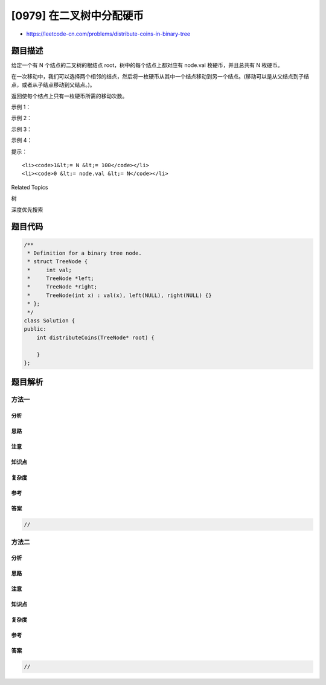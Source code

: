 [0979] 在二叉树中分配硬币
=========================

-  https://leetcode-cn.com/problems/distribute-coins-in-binary-tree

题目描述
--------

.. raw:: html

   <p>

给定一个有 N 个结点的二叉树的根结点 root，树中的每个结点上都对应有
node.val 枚硬币，并且总共有 N 枚硬币。

.. raw:: html

   </p>

.. raw:: html

   <p>

在一次移动中，我们可以选择两个相邻的结点，然后将一枚硬币从其中一个结点移动到另一个结点。(移动可以是从父结点到子结点，或者从子结点移动到父结点。)。

.. raw:: html

   </p>

.. raw:: html

   <p>

返回使每个结点上只有一枚硬币所需的移动次数。

.. raw:: html

   </p>

.. raw:: html

   <p>

 

.. raw:: html

   </p>

.. raw:: html

   <p>

示例 1：

.. raw:: html

   </p>

.. raw:: html

   <p>

.. raw:: html

   </p>

.. raw:: html

   <pre><strong>输入：</strong>[3,0,0]
   <strong>输出：</strong>2
   <strong>解释：</strong>从树的根结点开始，我们将一枚硬币移到它的左子结点上，一枚硬币移到它的右子结点上。
   </pre>

.. raw:: html

   <p>

示例 2：

.. raw:: html

   </p>

.. raw:: html

   <p>

.. raw:: html

   </p>

.. raw:: html

   <pre><strong>输入：</strong>[0,3,0]
   <strong>输出：</strong>3
   <strong>解释：</strong>从根结点的左子结点开始，我们将两枚硬币移到根结点上 [移动两次]。然后，我们把一枚硬币从根结点移到右子结点上。
   </pre>

.. raw:: html

   <p>

示例 3：

.. raw:: html

   </p>

.. raw:: html

   <p>

.. raw:: html

   </p>

.. raw:: html

   <pre><strong>输入：</strong>[1,0,2]
   <strong>输出：</strong>2
   </pre>

.. raw:: html

   <p>

示例 4：

.. raw:: html

   </p>

.. raw:: html

   <p>

.. raw:: html

   </p>

.. raw:: html

   <pre><strong>输入：</strong>[1,0,0,null,3]
   <strong>输出：</strong>4
   </pre>

.. raw:: html

   <p>

 

.. raw:: html

   </p>

.. raw:: html

   <p>

提示：

.. raw:: html

   </p>

.. raw:: html

   <ol>

::

    <li><code>1&lt;= N &lt;= 100</code></li>
    <li><code>0 &lt;= node.val &lt;= N</code></li>

.. raw:: html

   </ol>

.. raw:: html

   <div>

.. raw:: html

   <div>

Related Topics

.. raw:: html

   </div>

.. raw:: html

   <div>

.. raw:: html

   <li>

树

.. raw:: html

   </li>

.. raw:: html

   <li>

深度优先搜索

.. raw:: html

   </li>

.. raw:: html

   </div>

.. raw:: html

   </div>

题目代码
--------

.. code:: cpp

    /**
     * Definition for a binary tree node.
     * struct TreeNode {
     *     int val;
     *     TreeNode *left;
     *     TreeNode *right;
     *     TreeNode(int x) : val(x), left(NULL), right(NULL) {}
     * };
     */
    class Solution {
    public:
        int distributeCoins(TreeNode* root) {

        }
    };

题目解析
--------

方法一
~~~~~~

分析
^^^^

思路
^^^^

注意
^^^^

知识点
^^^^^^

复杂度
^^^^^^

参考
^^^^

答案
^^^^

.. code:: cpp

    //

方法二
~~~~~~

分析
^^^^

思路
^^^^

注意
^^^^

知识点
^^^^^^

复杂度
^^^^^^

参考
^^^^

答案
^^^^

.. code:: cpp

    //
